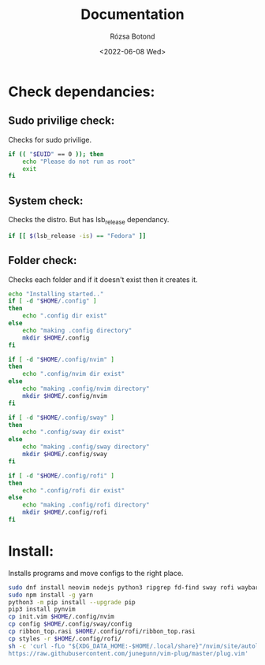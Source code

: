 #+title: Documentation
#+author: Rózsa Botond
#+date: <2022-06-08 Wed>
#+OPTIONS: toc:nil title:nil date:nil num:1
#+HTML_HEAD: <link rel="stylesheet" type="text/css" href="https://gongzhitaao.org/orgcss/org.css"/>
* Check dependancies:
** Sudo privilige check:
Checks for sudo privilige.

#+begin_src bash
if (( "$EUID" == 0 )); then
    echo "Please do not run as root"
    exit
fi
#+end_src
** System check:
Checks the distro.
But has lsb_release dependancy.

#+begin_src bash
if [[ $(lsb_release -is) == "Fedora" ]]
#+end_src
** Folder check:
Checks each folder and if it doesn't exist then it creates it.

#+begin_src bash
echo "Installing started.."
if [ -d "$HOME/.config" ]
then
    echo ".config dir exist"
else
    echo "making .config directory"
    mkdir $HOME/.config
fi

if [ -d "$HOME/.config/nvim" ]
then
    echo ".config/nvim dir exist"
else
    echo "making .config/nvim directory"
    mkdir $HOME/.config/nvim
fi

if [ -d "$HOME/.config/sway" ]
then
    echo ".config/sway dir exist"
else
    echo "making .config/sway directory"
    mkdir $HOME/.config/sway
fi

if [ -d "$HOME/.config/rofi" ]
then
    echo ".config/rofi dir exist"
else
    echo "making .config/rofi directory"
    mkdir $HOME/.config/rofi
fi
#+end_src
* Install:
Installs programs and move configs to the right place.
#+begin_src bash
sudo dnf install neovim nodejs python3 ripgrep fd-find sway rofi waybar gnome-terminal -y
sudo npm install -g yarn
python3 -m pip install --upgrade pip
pip3 install pynvim
cp init.vim $HOME/.config/nvim
cp config $HOME/.config/sway/config
cp ribbon_top.rasi $HOME/.config/rofi/ribbon_top.rasi
cp styles -r $HOME/.config/rofi/
sh -c 'curl -fLo "${XDG_DATA_HOME:-$HOME/.local/share}"/nvim/site/autoload/plug.vim --create-dirs \
https://raw.githubusercontent.com/junegunn/vim-plug/master/plug.vim'
#+end_src
